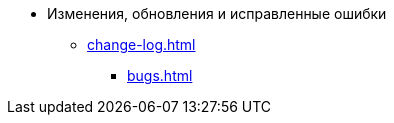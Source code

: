 * Изменения, обновления и исправленные ошибки
** xref:change-log.adoc[]
*** xref:bugs.adoc[]
// *** xref:.patches-log.adoc[Накопительные обновления]